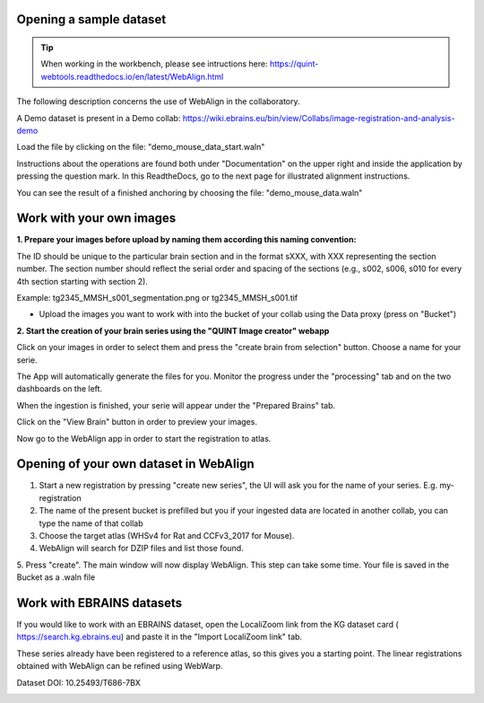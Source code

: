 **Opening a sample dataset**
-------------------------------

.. tip::  When working in the workbench, please see intructions here: https://quint-webtools.readthedocs.io/en/latest/WebAlign.html

The following description concerns the use of WebAlign in the collaboratory.

A Demo dataset is present in a Demo collab: https://wiki.ebrains.eu/bin/view/Collabs/image-registration-and-analysis-demo

Load the file by clicking on the file: "demo_mouse_data_start.waln"

Instructions about the operations are found both under "Documentation" on the upper right and inside the application by pressing the question mark.
In this ReadtheDocs, go to the next page for illustrated alignment instructions.

You can see the result of a finished anchoring by choosing the file: "demo_mouse_data.waln"


**Work with your own images**
----------------------------------------------------
**1. Prepare your images before upload by naming them according this naming convention:**

The ID should be unique to the particular brain section and in the format sXXX, with XXX representing the section number. The section number should reflect the serial order and spacing of the sections (e.g., s002, s006, s010 for every 4th section starting with section 2).

Example: tg2345_MMSH_s001_segmentation.png or tg2345_MMSH_s001.tif

- Upload the images you want to work with into the bucket of your collab using the Data proxy (press on "Bucket")

**2. Start the creation of your brain series using the "QUINT Image creator" webapp**

Click on your images in order to select them and press the "create brain from selection" button. Choose a name for your serie.

The App will automatically generate the files for you. Monitor the progress under the "processing" tab and on the two dashboards on the left.

When the ingestion is finished, your serie will appear under the "Prepared Brains" tab.

Click on the "View Brain" button in order to preview your images.

Now go to the WebAlign app in order to start the registration to atlas.


**Opening of your own dataset in WebAlign**
------------------------------------------

1. Start a new registration by pressing "create new series", the UI will ask you for the name of your series. E.g. my-registration

2. The name of the present bucket is prefilled but you if your ingested data are located in another collab, you can type the name of that collab

3. Choose the target atlas (WHSv4 for Rat and CCFv3_2017 for Mouse).

4. WebAlign will search for DZIP files and list those found.

5. Press "create". The main window will now display WebAlign. This step can take some time.
Your file is saved in the Bucket as a .waln file


.. image:: images/image2.png
  :width: 3.30139in
  :height: 3.54662in


**Work with EBRAINS datasets**
---------------------------------
If you would like to work with an EBRAINS dataset, open the LocaliZoom link from the KG dataset card ( https://search.kg.ebrains.eu) and paste it in the "Import LocaliZoom link" tab.

These series already have been registered to a reference atlas, so this gives you a starting point. The linear registrations obtained with WebAlign can be refined using WebWarp.
  
.. image:: images/Timm_dataset_card.png
  :width: 5.30139in
  :height: 3.54662in

Dataset DOI: 10.25493/T686-7BX

.. image:: images/Fetch_LZ_dataset.png
  :width: 3.30139in
  :height: 3.54662in
